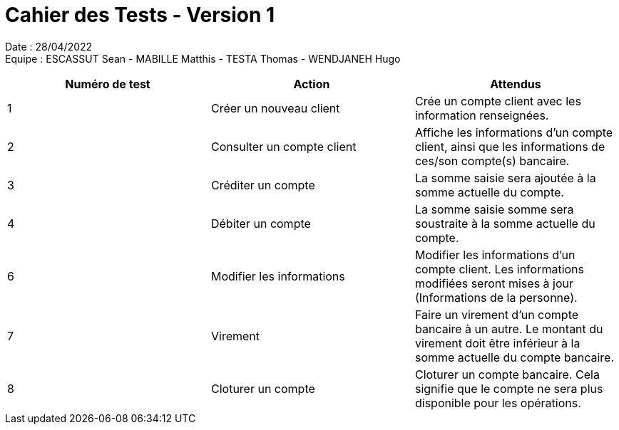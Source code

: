 = Cahier des Tests - Version 1

Date : 28/04/2022 +
Equipe : ESCASSUT Sean - MABILLE Matthis - TESTA Thomas - WENDJANEH Hugo

|===
| Numéro de test | Action | Attendus

| 1
| Créer un nouveau client
| Crée un compte client avec les information renseignées.

| 2
| Consulter un compte client
| Affiche les informations d'un compte client, ainsi que les informations de ces/son compte(s) bancaire.

| 3
| Créditer un compte
| La somme saisie sera ajoutée à la somme actuelle du compte.

| 4
| Débiter un compte
| La somme saisie somme sera soustraite à la somme actuelle du compte.

| 6
| Modifier les informations
| Modifier les informations d'un compte client. Les informations modifiées seront mises à jour (Informations de la personne).

| 7
| Virement
| Faire un virement d'un compte bancaire à un autre. Le montant du virement doit être inférieur à la somme actuelle du compte bancaire.

| 8
| Cloturer un compte
| Cloturer un compte bancaire. Cela signifie que le compte ne sera plus disponible pour les opérations.

|===
